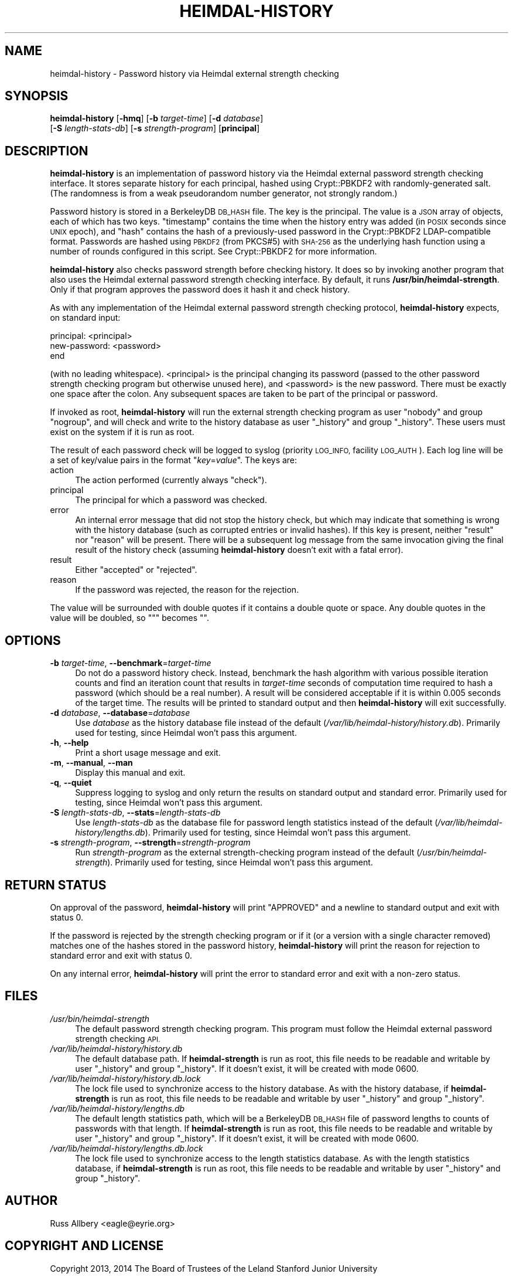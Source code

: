 .\" Automatically generated by Pod::Man 2.27 (Pod::Simple 3.28)
.\"
.\" Standard preamble:
.\" ========================================================================
.de Sp \" Vertical space (when we can't use .PP)
.if t .sp .5v
.if n .sp
..
.de Vb \" Begin verbatim text
.ft CW
.nf
.ne \\$1
..
.de Ve \" End verbatim text
.ft R
.fi
..
.\" Set up some character translations and predefined strings.  \*(-- will
.\" give an unbreakable dash, \*(PI will give pi, \*(L" will give a left
.\" double quote, and \*(R" will give a right double quote.  \*(C+ will
.\" give a nicer C++.  Capital omega is used to do unbreakable dashes and
.\" therefore won't be available.  \*(C` and \*(C' expand to `' in nroff,
.\" nothing in troff, for use with C<>.
.tr \(*W-
.ds C+ C\v'-.1v'\h'-1p'\s-2+\h'-1p'+\s0\v'.1v'\h'-1p'
.ie n \{\
.    ds -- \(*W-
.    ds PI pi
.    if (\n(.H=4u)&(1m=24u) .ds -- \(*W\h'-12u'\(*W\h'-12u'-\" diablo 10 pitch
.    if (\n(.H=4u)&(1m=20u) .ds -- \(*W\h'-12u'\(*W\h'-8u'-\"  diablo 12 pitch
.    ds L" ""
.    ds R" ""
.    ds C` ""
.    ds C' ""
'br\}
.el\{\
.    ds -- \|\(em\|
.    ds PI \(*p
.    ds L" ``
.    ds R" ''
.    ds C`
.    ds C'
'br\}
.\"
.\" Escape single quotes in literal strings from groff's Unicode transform.
.ie \n(.g .ds Aq \(aq
.el       .ds Aq '
.\"
.\" If the F register is turned on, we'll generate index entries on stderr for
.\" titles (.TH), headers (.SH), subsections (.SS), items (.Ip), and index
.\" entries marked with X<> in POD.  Of course, you'll have to process the
.\" output yourself in some meaningful fashion.
.\"
.\" Avoid warning from groff about undefined register 'F'.
.de IX
..
.nr rF 0
.if \n(.g .if rF .nr rF 1
.if (\n(rF:(\n(.g==0)) \{
.    if \nF \{
.        de IX
.        tm Index:\\$1\t\\n%\t"\\$2"
..
.        if !\nF==2 \{
.            nr % 0
.            nr F 2
.        \}
.    \}
.\}
.rr rF
.\"
.\" Accent mark definitions (@(#)ms.acc 1.5 88/02/08 SMI; from UCB 4.2).
.\" Fear.  Run.  Save yourself.  No user-serviceable parts.
.    \" fudge factors for nroff and troff
.if n \{\
.    ds #H 0
.    ds #V .8m
.    ds #F .3m
.    ds #[ \f1
.    ds #] \fP
.\}
.if t \{\
.    ds #H ((1u-(\\\\n(.fu%2u))*.13m)
.    ds #V .6m
.    ds #F 0
.    ds #[ \&
.    ds #] \&
.\}
.    \" simple accents for nroff and troff
.if n \{\
.    ds ' \&
.    ds ` \&
.    ds ^ \&
.    ds , \&
.    ds ~ ~
.    ds /
.\}
.if t \{\
.    ds ' \\k:\h'-(\\n(.wu*8/10-\*(#H)'\'\h"|\\n:u"
.    ds ` \\k:\h'-(\\n(.wu*8/10-\*(#H)'\`\h'|\\n:u'
.    ds ^ \\k:\h'-(\\n(.wu*10/11-\*(#H)'^\h'|\\n:u'
.    ds , \\k:\h'-(\\n(.wu*8/10)',\h'|\\n:u'
.    ds ~ \\k:\h'-(\\n(.wu-\*(#H-.1m)'~\h'|\\n:u'
.    ds / \\k:\h'-(\\n(.wu*8/10-\*(#H)'\z\(sl\h'|\\n:u'
.\}
.    \" troff and (daisy-wheel) nroff accents
.ds : \\k:\h'-(\\n(.wu*8/10-\*(#H+.1m+\*(#F)'\v'-\*(#V'\z.\h'.2m+\*(#F'.\h'|\\n:u'\v'\*(#V'
.ds 8 \h'\*(#H'\(*b\h'-\*(#H'
.ds o \\k:\h'-(\\n(.wu+\w'\(de'u-\*(#H)/2u'\v'-.3n'\*(#[\z\(de\v'.3n'\h'|\\n:u'\*(#]
.ds d- \h'\*(#H'\(pd\h'-\w'~'u'\v'-.25m'\f2\(hy\fP\v'.25m'\h'-\*(#H'
.ds D- D\\k:\h'-\w'D'u'\v'-.11m'\z\(hy\v'.11m'\h'|\\n:u'
.ds th \*(#[\v'.3m'\s+1I\s-1\v'-.3m'\h'-(\w'I'u*2/3)'\s-1o\s+1\*(#]
.ds Th \*(#[\s+2I\s-2\h'-\w'I'u*3/5'\v'-.3m'o\v'.3m'\*(#]
.ds ae a\h'-(\w'a'u*4/10)'e
.ds Ae A\h'-(\w'A'u*4/10)'E
.    \" corrections for vroff
.if v .ds ~ \\k:\h'-(\\n(.wu*9/10-\*(#H)'\s-2\u~\d\s+2\h'|\\n:u'
.if v .ds ^ \\k:\h'-(\\n(.wu*10/11-\*(#H)'\v'-.4m'^\v'.4m'\h'|\\n:u'
.    \" for low resolution devices (crt and lpr)
.if \n(.H>23 .if \n(.V>19 \
\{\
.    ds : e
.    ds 8 ss
.    ds o a
.    ds d- d\h'-1'\(ga
.    ds D- D\h'-1'\(hy
.    ds th \o'bp'
.    ds Th \o'LP'
.    ds ae ae
.    ds Ae AE
.\}
.rm #[ #] #H #V #F C
.\" ========================================================================
.\"
.IX Title "HEIMDAL-HISTORY 1"
.TH HEIMDAL-HISTORY 1 "2014-03-25" "3.0" "krb5-strength"
.\" For nroff, turn off justification.  Always turn off hyphenation; it makes
.\" way too many mistakes in technical documents.
.if n .ad l
.nh
.SH "NAME"
heimdal\-history \- Password history via Heimdal external strength checking
.SH "SYNOPSIS"
.IX Header "SYNOPSIS"
\&\fBheimdal-history\fR [\fB\-hmq\fR] [\fB\-b\fR \fItarget-time\fR] [\fB\-d\fR \fIdatabase\fR]
    [\fB\-S\fR \fIlength-stats-db\fR] [\fB\-s\fR \fIstrength-program\fR] [\fBprincipal\fR]
.SH "DESCRIPTION"
.IX Header "DESCRIPTION"
\&\fBheimdal-history\fR is an implementation of password history via the
Heimdal external password strength checking interface.  It stores separate
history for each principal, hashed using Crypt::PBKDF2 with
randomly-generated salt.  (The randomness is from a weak pseudorandom
number generator, not strongly random.)
.PP
Password history is stored in a BerkeleyDB \s-1DB_HASH\s0 file.  The key is the
principal.  The value is a \s-1JSON\s0 array of objects, each of which has two
keys.  \f(CW\*(C`timestamp\*(C'\fR contains the time when the history entry was added (in
\&\s-1POSIX\s0 seconds since \s-1UNIX\s0 epoch), and \f(CW\*(C`hash\*(C'\fR contains the hash of a
previously-used password in the Crypt::PBKDF2 LDAP-compatible format.
Passwords are hashed using \s-1PBKDF2 \s0(from PKCS#5) with \s-1SHA\-256\s0 as the
underlying hash function using a number of rounds configured in this
script.  See Crypt::PBKDF2 for more information.
.PP
\&\fBheimdal-history\fR also checks password strength before checking history.
It does so by invoking another program that also uses the Heimdal external
password strength checking interface.  By default, it runs
\&\fB/usr/bin/heimdal\-strength\fR.  Only if that program approves the password
does it hash it and check history.
.PP
As with any implementation of the Heimdal external password strength
checking protocol, \fBheimdal-history\fR expects, on standard input:
.PP
.Vb 3
\&    principal: <principal>
\&    new\-password: <password>
\&    end
.Ve
.PP
(with no leading whitespace).  <principal> is the principal changing its
password (passed to the other password strength checking program but
otherwise unused here), and <password> is the new password.  There must
be exactly one space after the colon.  Any subsequent spaces are taken to
be part of the principal or password.
.PP
If invoked as root, \fBheimdal-history\fR will run the external strength
checking program as user \f(CW\*(C`nobody\*(C'\fR and group \f(CW\*(C`nogroup\*(C'\fR, and will check
and write to the history database as user \f(CW\*(C`_history\*(C'\fR and group
\&\f(CW\*(C`_history\*(C'\fR.  These users must exist on the system if it is run as root.
.PP
The result of each password check will be logged to syslog (priority
\&\s-1LOG_INFO,\s0 facility \s-1LOG_AUTH\s0).  Each log line will be a set of key/value
pairs in the format \f(CW\*(C`\f(CIkey\f(CW=\f(CIvalue\f(CW\*(C'\fR.  The keys are:
.IP "action" 4
.IX Item "action"
The action performed (currently always \f(CW\*(C`check\*(C'\fR).
.IP "principal" 4
.IX Item "principal"
The principal for which a password was checked.
.IP "error" 4
.IX Item "error"
An internal error message that did not stop the history check, but which
may indicate that something is wrong with the history database (such as
corrupted entries or invalid hashes).  If this key is present, neither
\&\f(CW\*(C`result\*(C'\fR nor \f(CW\*(C`reason\*(C'\fR will be present.  There will be a subsequent log
message from the same invocation giving the final result of the history
check (assuming \fBheimdal-history\fR doesn't exit with a fatal error).
.IP "result" 4
.IX Item "result"
Either \f(CW\*(C`accepted\*(C'\fR or \f(CW\*(C`rejected\*(C'\fR.
.IP "reason" 4
.IX Item "reason"
If the password was rejected, the reason for the rejection.
.PP
The value will be surrounded with double quotes if it contains a double
quote or space.  Any double quotes in the value will be doubled, so \f(CW\*(C`"\*(C'\fR
becomes \f(CW""\fR.
.SH "OPTIONS"
.IX Header "OPTIONS"
.IP "\fB\-b\fR \fItarget-time\fR, \fB\-\-benchmark\fR=\fItarget-time\fR" 4
.IX Item "-b target-time, --benchmark=target-time"
Do not do a password history check.  Instead, benchmark the hash algorithm
with various possible iteration counts and find an iteration count that
results in \fItarget-time\fR seconds of computation time required to hash a
password (which should be a real number).  A result will be considered
acceptable if it is within 0.005 seconds of the target time.  The results
will be printed to standard output and then \fBheimdal-history\fR will exit
successfully.
.IP "\fB\-d\fR \fIdatabase\fR, \fB\-\-database\fR=\fIdatabase\fR" 4
.IX Item "-d database, --database=database"
Use \fIdatabase\fR as the history database file instead of the default
(\fI/var/lib/heimdal\-history/history.db\fR).  Primarily used for testing,
since Heimdal won't pass this argument.
.IP "\fB\-h\fR, \fB\-\-help\fR" 4
.IX Item "-h, --help"
Print a short usage message and exit.
.IP "\fB\-m\fR, \fB\-\-manual\fR, \fB\-\-man\fR" 4
.IX Item "-m, --manual, --man"
Display this manual and exit.
.IP "\fB\-q\fR, \fB\-\-quiet\fR" 4
.IX Item "-q, --quiet"
Suppress logging to syslog and only return the results on standard output
and standard error.  Primarily used for testing, since Heimdal won't pass
this argument.
.IP "\fB\-S\fR \fIlength-stats-db\fR, \fB\-\-stats\fR=\fIlength-stats-db\fR" 4
.IX Item "-S length-stats-db, --stats=length-stats-db"
Use \fIlength-stats-db\fR as the database file for password length statistics
instead of the default (\fI/var/lib/heimdal\-history/lengths.db\fR).
Primarily used for testing, since Heimdal won't pass this argument.
.IP "\fB\-s\fR \fIstrength-program\fR, \fB\-\-strength\fR=\fIstrength-program\fR" 4
.IX Item "-s strength-program, --strength=strength-program"
Run \fIstrength-program\fR as the external strength-checking program instead
of the default (\fI/usr/bin/heimdal\-strength\fR).  Primarily used for
testing, since Heimdal won't pass this argument.
.SH "RETURN STATUS"
.IX Header "RETURN STATUS"
On approval of the password, \fBheimdal-history\fR will print \f(CW\*(C`APPROVED\*(C'\fR and
a newline to standard output and exit with status 0.
.PP
If the password is rejected by the strength checking program or if it (or
a version with a single character removed) matches one of the hashes stored
in the password history, \fBheimdal-history\fR will print the reason for
rejection to standard error and exit with status 0.
.PP
On any internal error, \fBheimdal-history\fR will print the error to standard
error and exit with a non-zero status.
.SH "FILES"
.IX Header "FILES"
.IP "\fI/usr/bin/heimdal\-strength\fR" 4
.IX Item "/usr/bin/heimdal-strength"
The default password strength checking program.  This program must follow
the Heimdal external password strength checking \s-1API.\s0
.IP "\fI/var/lib/heimdal\-history/history.db\fR" 4
.IX Item "/var/lib/heimdal-history/history.db"
The default database path.  If \fBheimdal-strength\fR is run as root, this
file needs to be readable and writable by user \f(CW\*(C`_history\*(C'\fR and group
\&\f(CW\*(C`_history\*(C'\fR.  If it doesn't exist, it will be created with mode 0600.
.IP "\fI/var/lib/heimdal\-history/history.db.lock\fR" 4
.IX Item "/var/lib/heimdal-history/history.db.lock"
The lock file used to synchronize access to the history database.  As with
the history database, if \fBheimdal-strength\fR is run as root, this file
needs to be readable and writable by user \f(CW\*(C`_history\*(C'\fR and group
\&\f(CW\*(C`_history\*(C'\fR.
.IP "\fI/var/lib/heimdal\-history/lengths.db\fR" 4
.IX Item "/var/lib/heimdal-history/lengths.db"
The default length statistics path, which will be a BerkeleyDB \s-1DB_HASH\s0
file of password lengths to counts of passwords with that length.  If
\&\fBheimdal-strength\fR is run as root, this file needs to be readable and
writable by user \f(CW\*(C`_history\*(C'\fR and group \f(CW\*(C`_history\*(C'\fR.  If it doesn't exist,
it will be created with mode 0600.
.IP "\fI/var/lib/heimdal\-history/lengths.db.lock\fR" 4
.IX Item "/var/lib/heimdal-history/lengths.db.lock"
The lock file used to synchronize access to the length statistics
database.  As with the length statistics database, if \fBheimdal-strength\fR
is run as root, this file needs to be readable and writable by user
\&\f(CW\*(C`_history\*(C'\fR and group \f(CW\*(C`_history\*(C'\fR.
.SH "AUTHOR"
.IX Header "AUTHOR"
Russ Allbery <eagle@eyrie.org>
.SH "COPYRIGHT AND LICENSE"
.IX Header "COPYRIGHT AND LICENSE"
Copyright 2013, 2014 The Board of Trustees of the Leland Stanford Junior
University
.PP
Permission is hereby granted, free of charge, to any person obtaining a
copy of this software and associated documentation files (the \*(L"Software\*(R"),
to deal in the Software without restriction, including without limitation
the rights to use, copy, modify, merge, publish, distribute, sublicense,
and/or sell copies of the Software, and to permit persons to whom the
Software is furnished to do so, subject to the following conditions:
.PP
The above copyright notice and this permission notice shall be included in
all copies or substantial portions of the Software.
.PP
\&\s-1THE SOFTWARE IS PROVIDED \*(L"AS IS\*(R", WITHOUT WARRANTY OF ANY KIND, EXPRESS OR
IMPLIED, INCLUDING BUT NOT LIMITED TO THE WARRANTIES OF MERCHANTABILITY,
FITNESS FOR A PARTICULAR PURPOSE AND NONINFRINGEMENT.  IN NO EVENT SHALL
THE AUTHORS OR COPYRIGHT HOLDERS BE LIABLE FOR ANY CLAIM, DAMAGES OR OTHER
LIABILITY, WHETHER IN AN ACTION OF CONTRACT, TORT OR OTHERWISE, ARISING
FROM, OUT OF OR IN CONNECTION WITH THE SOFTWARE OR THE USE OR OTHER
DEALINGS IN THE SOFTWARE.\s0
.SH "SEE ALSO"
.IX Header "SEE ALSO"
Crypt::PBKDF2, \fIheimdal\-strength\fR\|(1)
